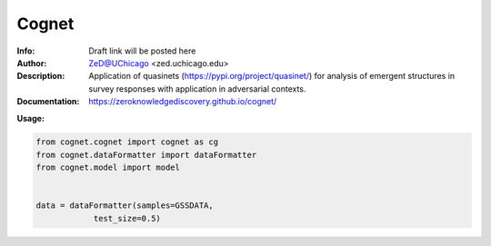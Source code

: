 ===============
Cognet
===============


.. image:: http://zed.uchicago.edu/logo/cognet_logo.png
   :height: 300px
   :scale: 25%
   :alt: cognet logo
   :align: center

.. class:: no-web no-pdf

:Info: Draft link will be posted here
:Author: ZeD@UChicago <zed.uchicago.edu>
:Description: Application of quasinets (https://pypi.org/project/quasinet/) for analysis of emergent structures in survey responses with application in  adversarial contexts. 
:Documentation: https://zeroknowledgediscovery.github.io/cognet/


**Usage:**

.. code-block::

    from cognet.cognet import cognet as cg
    from cognet.dataFormatter import dataFormatter
    from cognet.model import model 


    data = dataFormatter(samples=GSSDATA,
                test_size=0.5)

